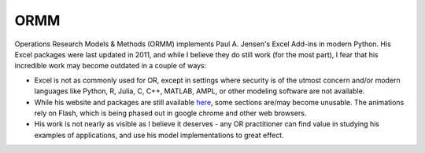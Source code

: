 ====
ORMM
====

Operations Research Models & Methods (ORMM) implements Paul A. Jensen's Excel Add-ins in modern Python.  His Excel packages were last updated in 2011, and while I believe they do still work (for the most part), I fear that his incredible work may become outdated in a couple of ways:

- Excel is not as commonly used for OR, except in settings where security is of the utmost concern and/or modern languages like Python, R, Julia, C, C++, MATLAB, AMPL, or other modeling software are not available.
- While his website and packages are still available `here <https://www.me.utexas.edu/~jensen/ORMM/>`_, some sections are/may become unusable.  The animations rely on Flash, which is being phased out in google chrome and other web browsers.
- His work is not nearly as visible as I believe it deserves - any OR practitioner can find value in studying his examples of applications, and use his model implementations to great effect.
